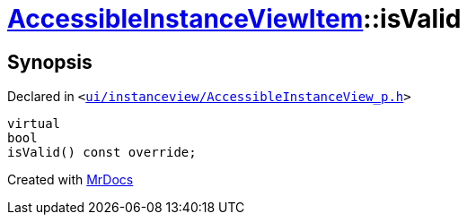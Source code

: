 [#AccessibleInstanceViewItem-isValid]
= xref:AccessibleInstanceViewItem.adoc[AccessibleInstanceViewItem]::isValid
:relfileprefix: ../
:mrdocs:


== Synopsis

Declared in `&lt;https://github.com/PrismLauncher/PrismLauncher/blob/develop/ui/instanceview/AccessibleInstanceView_p.h#L80[ui&sol;instanceview&sol;AccessibleInstanceView&lowbar;p&period;h]&gt;`

[source,cpp,subs="verbatim,replacements,macros,-callouts"]
----
virtual
bool
isValid() const override;
----



[.small]#Created with https://www.mrdocs.com[MrDocs]#
